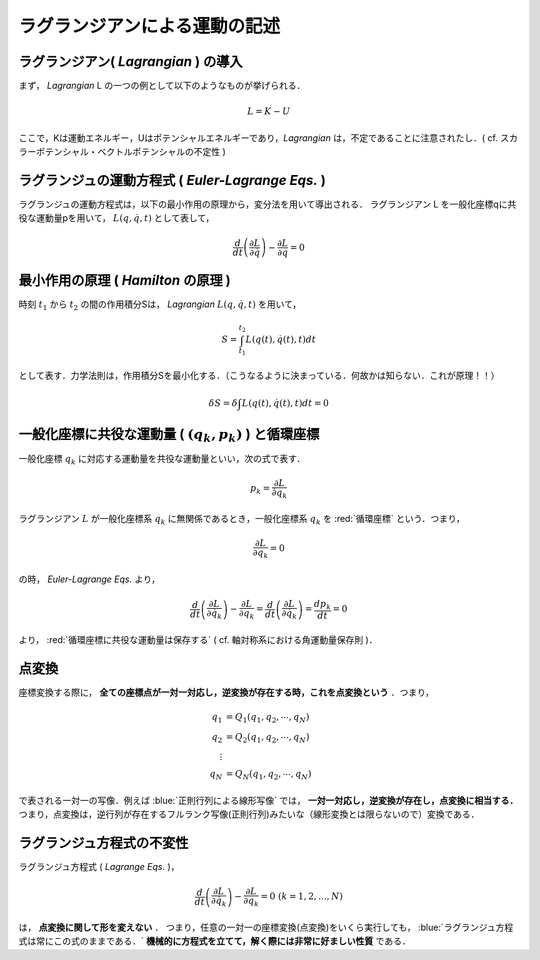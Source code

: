 =========================================================
ラグランジアンによる運動の記述
=========================================================


ラグランジアン( *Lagrangian* ) の導入
======================================

まず， *Lagrangian*  L の一つの例として以下のようなものが挙げられる．

.. math::
   L = K - U

ここで，Kは運動エネルギー，Uはポテンシャルエネルギーであり，*Lagrangian* は，不定であることに注意されたし．( cf. スカラーポテンシャル・ベクトルポテンシャルの不定性 )



ラグランジュの運動方程式 ( *Euler-Lagrange Eqs.* )
=======================================================

ラグランジュの運動方程式は，以下の最小作用の原理から，変分法を用いて導出される．
ラグランジアン L を一般化座標qに共役な運動量pを用いて， :math:`L(q,\dot{q},t)` として表して，

.. math::
   \dfrac{d}{dt} \left( \dfrac{ \partial L }{ \partial \dot{q} }\right) - \dfrac{ \partial L }{ \partial q } = 0


最小作用の原理 ( *Hamilton* の原理 )
======================================

時刻 :math:`t_1` から :math:`t_2` の間の作用積分Sは， *Lagrangian* :math:`L(q,\dot{q},t)` を用いて，

.. math::
   S = \int_{t_1}^{t_2} L(q(t),\dot{q}(t),t) dt 

として表す．力学法則は，作用積分Sを最小化する．（こうなるように決まっている．何故かは知らない．これが原理！！）

.. math::
   \delta S = \delta \int L(q(t),\dot{q}(t),t) dt = 0



一般化座標に共役な運動量 ( :math:`(q_k,p_k)` ) と循環座標
=================================================================

一般化座標 :math:`q_k` に対応する運動量を共役な運動量といい，次の式で表す．

.. math::
   p_k = \dfrac{ \partial L }{ \partial \dot{ q_k } }

   
ラグランジアン :math:`L` が一般化座標系 :math:`q_k` に無関係であるとき，一般化座標系 :math:`q_k` を  :red:`循環座標` という．つまり，

.. math::
   \dfrac{ \partial L }{ \partial q_k } = 0

の時， *Euler-Lagrange Eqs.* より，

.. math::
   \dfrac{d}{dt} \left(  \dfrac{ \partial L }{ \partial \dot{q_k} } \right) - \dfrac{ \partial L }{ \partial q_k } = \dfrac{d}{dt} \left(  \dfrac{ \partial L }{ \partial \dot{q_k} } \right) = \dfrac{d p_k }{dt} = 0

より，  :red:`循環座標に共役な運動量は保存する` ( cf. 軸対称系における角運動量保存則 )．


点変換
======================================

座標変換する際に， **全ての座標点が一対一対応し，逆変換が存在する時，これを点変換という** ．つまり，

.. math::
   q_1 &= Q_1( q_1, q_2, \cdots, q_N )\\
   q_2 &= Q_2( q_1, q_2, \cdots, q_N )\\
   \vdots & \\
   q_N &= Q_N( q_1, q_2, \cdots, q_N )

で表される一対一の写像．例えば :blue:`正則行列による線形写像` では， **一対一対応し，逆変換が存在し，点変換に相当する．** つまり，点変換は，逆行列が存在するフルランク写像(正則行列)みたいな（線形変換とは限らないので）変換である．



ラグランジュ方程式の不変性
======================================

ラグランジュ方程式 ( *Lagrange Eqs.* )，

.. math::
   \dfrac{d}{dt} \left( \dfrac{ \partial L }{ \partial \dot{q_k} }\right) - \dfrac{ \partial L }{ \partial q_k } = 0 \ \ ( k=1,2,...,N )

は， **点変換に関して形を変えない** ．
つまり，任意の一対一の座標変換(点変換)をいくら実行しても， :blue:`ラグランジュ方程式は常にこの式のままである．` **機械的に方程式を立てて，解く際には非常に好ましい性質** である．
